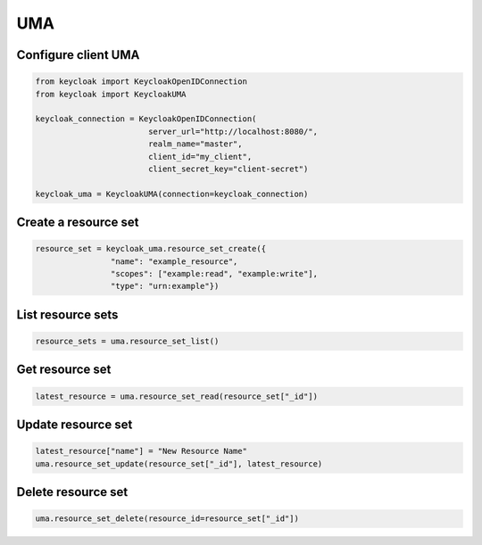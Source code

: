 .. _uma:

UMA
========================


Configure client UMA
-------------------------

.. code-block:: python

    from keycloak import KeycloakOpenIDConnection
    from keycloak import KeycloakUMA

    keycloak_connection = KeycloakOpenIDConnection(
                            server_url="http://localhost:8080/",
                            realm_name="master",
                            client_id="my_client",
                            client_secret_key="client-secret")

    keycloak_uma = KeycloakUMA(connection=keycloak_connection)


Create a resource set
-------------------------

.. code-block:: python

    resource_set = keycloak_uma.resource_set_create({
                    "name": "example_resource",
                    "scopes": ["example:read", "example:write"],
                    "type": "urn:example"})

List resource sets
-------------------------

.. code-block:: python

    resource_sets = uma.resource_set_list()

Get resource set
-------------------------

.. code-block:: python

    latest_resource = uma.resource_set_read(resource_set["_id"])

Update resource set
-------------------------

.. code-block:: python

    latest_resource["name"] = "New Resource Name"
    uma.resource_set_update(resource_set["_id"], latest_resource)

Delete resource set
------------------------
.. code-block:: python

    uma.resource_set_delete(resource_id=resource_set["_id"])
